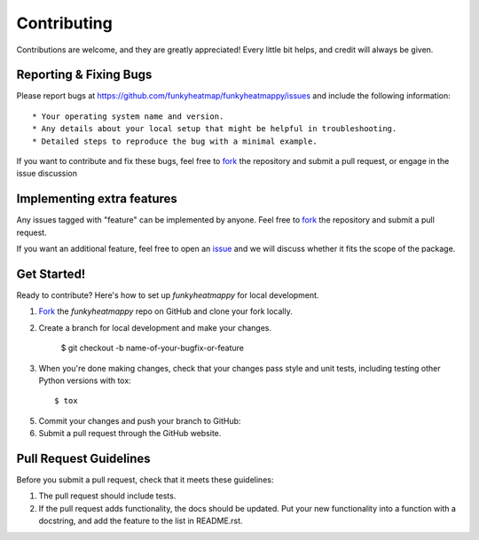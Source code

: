 ============
Contributing
============

Contributions are welcome, and they are greatly appreciated! Every
little bit helps, and credit will always be given. 

Reporting & Fixing Bugs
-----------------------

Please report bugs at https://github.com/funkyheatmap/funkyheatmappy/issues and include the following information::

* Your operating system name and version.
* Any details about your local setup that might be helpful in troubleshooting.
* Detailed steps to reproduce the bug with a minimal example.

If you want to contribute and fix these bugs, feel free to fork_ the repository and submit a pull request, or engage in the issue discussion

Implementing extra features
---------------------------

Any issues tagged with "feature" can be implemented by anyone. Feel free to fork_ the repository and submit a pull request.

If you want an additional feature, feel free to open an issue_ and we will discuss whether it fits the scope of the package.

.. _issue: https://github.com/funkyheatmap/funkyheatmappy/issues
.. _fork: https://github.com/funkyheatmap/funkyheatmappy/fork

Get Started!
------------

Ready to contribute? Here's how to set up `funkyheatmappy` for
local development.

1. Fork_ the `funkyheatmappy` repo on GitHub and clone your fork locally.

2. Create a branch for local development and make your changes.

    $ git checkout -b name-of-your-bugfix-or-feature

3. When you're done making changes, check that your changes pass style and unit
   tests, including testing other Python versions with tox::

    $ tox

5. Commit your changes and push your branch to GitHub::

6. Submit a pull request through the GitHub website.

.. _Fork: https://github.com/funkyheatmap/funkyheatmappy/fork

Pull Request Guidelines
-----------------------

Before you submit a pull request, check that it meets these guidelines:

1. The pull request should include tests.
2. If the pull request adds functionality, the docs should be updated. Put
   your new functionality into a function with a docstring, and add the
   feature to the list in README.rst.

